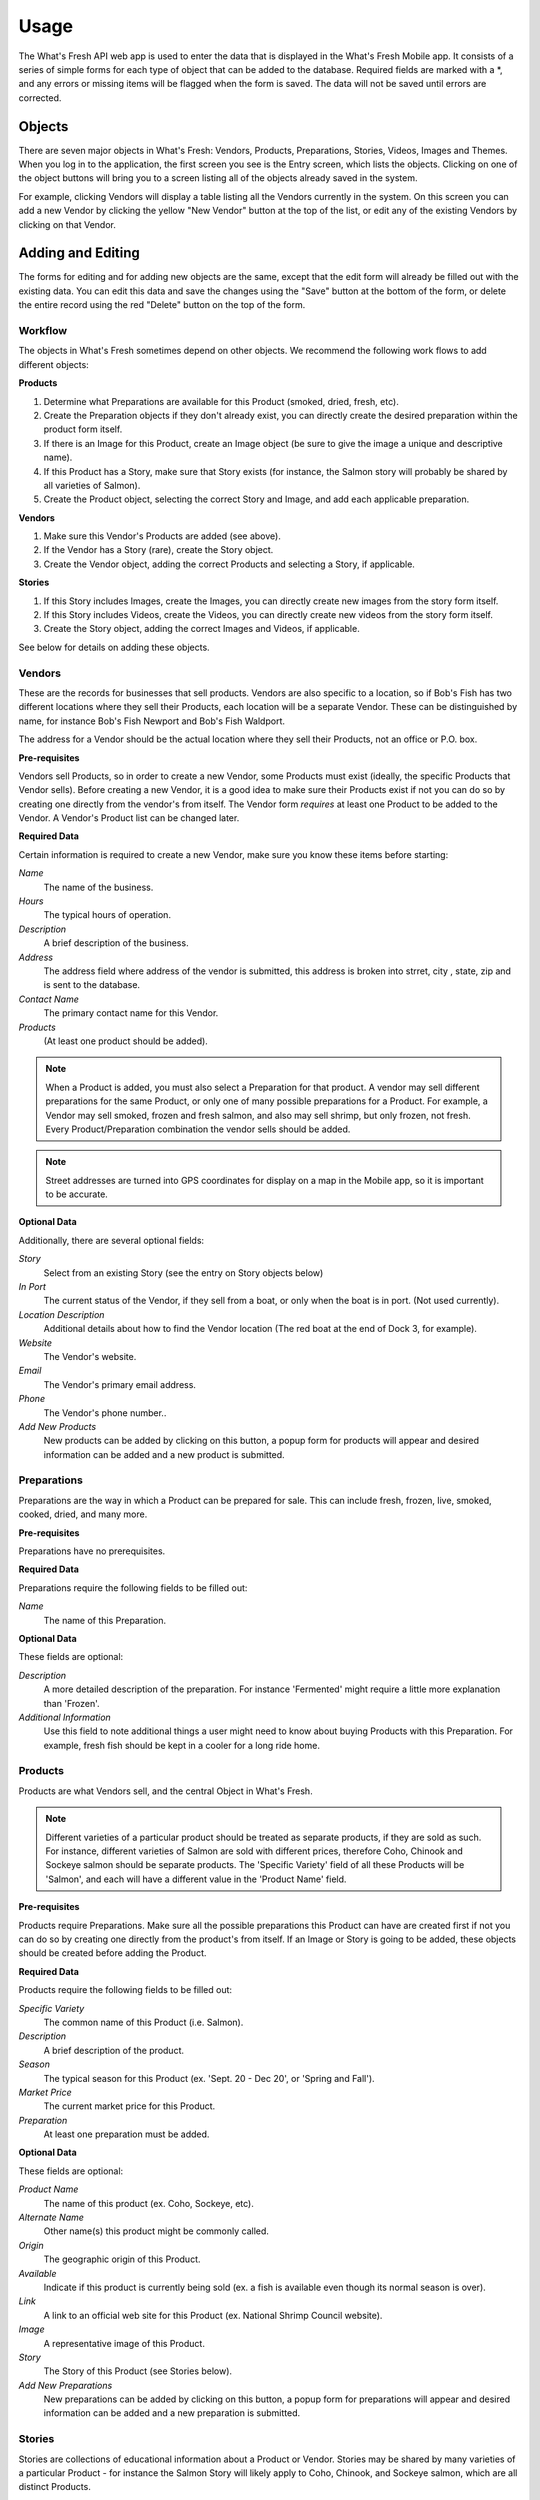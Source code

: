 .. _usage:

Usage
=====

The What's Fresh API web app is used to enter the data that is displayed in the What's Fresh Mobile app. It consists of a series of simple forms for each type of object that can be added to the database. Required fields are marked with a *, and any errors or missing items will be flagged when the form is saved. The data will not be saved until errors are corrected.

Objects
-------

There are seven major objects in What's Fresh: Vendors, Products, Preparations, Stories, Videos, Images and Themes. When you log in to the application, the first screen you see is the Entry screen, which lists the objects. Clicking on one of the object buttons will bring you to a screen listing all of the objects already saved in the system.

For example, clicking Vendors will display a table listing all the Vendors currently in the system. On this screen you can add a new Vendor by clicking the yellow "New Vendor" button at the top of the list, or edit any of the existing Vendors by clicking on that Vendor.


Adding and Editing
------------------

The forms for editing and for adding new objects are the same, except that the edit form will already be filled out with the existing data. You can edit this data and save the changes using the "Save" button at the bottom of the form, or delete the entire record using the red "Delete" button on the top of the form.

Workflow
++++++++

The objects in What's Fresh sometimes depend on other objects. We recommend the following work flows to add different objects:

**Products**

1.	Determine what Preparations are available for this Product (smoked, dried, fresh, etc).
2.	Create the Preparation objects if they don't already exist, you can directly create the desired preparation within the product form itself.
3.	If there is an Image for this Product, create an Image object (be sure to give the image a unique and descriptive name).
4.	If this Product has a Story, make sure that Story exists (for instance, the Salmon story will probably be shared by all varieties of Salmon).
5.	Create the Product object, selecting the correct Story and Image, and add each applicable preparation.

**Vendors**

1.	Make sure this Vendor's Products are added (see above).
2.	If the Vendor has a Story (rare), create the Story object.
3.	Create the Vendor object, adding the correct Products and selecting a Story, if applicable.

**Stories**

1.	If this Story includes Images, create the Images, you can directly create new images from the story form itself.
2.	If this Story includes Videos, create the Videos, you can directly create new videos from the story form itself.
3.	Create the Story object, adding the correct Images and Videos, if applicable.

See below for details on adding these objects.

Vendors
+++++++

These are the records for businesses that sell products. Vendors are also specific to a location, so if Bob's Fish has two different locations where they sell their Products, each location will be a separate Vendor. These can be distinguished by name, for instance Bob's Fish Newport and Bob's Fish Waldport.

The address for a Vendor should be the actual location where they sell their Products, not an office or P.O. box.

**Pre-requisites**

Vendors sell Products, so in order to create a new Vendor, some Products must exist (ideally, the specific Products that Vendor sells). Before creating a new Vendor, it is a good idea to make sure their Products exist if not you can do so by creating one directly from the vendor's from itself. The Vendor form *requires* at least one Product to be added to the Vendor. A Vendor's Product list can be changed later.

**Required Data**

Certain information is required to create a new Vendor, make sure you know these items before starting:

*Name*
	The name of the business.
*Hours*
	The typical hours of operation.
*Description*
	A brief description of the business.
*Address*
	The address field where address of the vendor is submitted, this address is broken into strret, city , state, zip and is sent to the database.
*Contact Name*
	The primary contact name for this Vendor.
*Products*
	(At least one product should be added).

.. note::

	When a Product is added, you must also select a Preparation for that product. A vendor may sell different preparations for the same Product, or only one of many possible preparations for a Product. For example, a Vendor may sell smoked, frozen and fresh salmon, and also may sell shrimp, but only frozen, not fresh. Every Product/Preparation combination the vendor sells should be added.

.. note::

	Street addresses are turned into GPS coordinates for display on a map in the Mobile app, so it is important to be accurate.


**Optional Data**

Additionally, there are several optional fields:

*Story*
	Select from an existing Story (see the entry on Story objects below)
*In Port*
	The current status of the Vendor, if they sell from a boat, or only when the boat is in port. (Not used currently).
*Location Description*
	Additional details about how to find the Vendor location (The red boat at the end of Dock 3, for example).
*Website*
	The Vendor's website.
*Email*
	The Vendor's primary email address.
*Phone*
	The Vendor's phone number..
*Add New Products*
	New products can be added by clicking on this button, a popup form for products will appear and desired information can be added and a new product is submitted.


Preparations
++++++++++++

Preparations are the way in which a Product can be prepared for sale. This can include fresh, frozen, live, smoked, cooked, dried, and many more.

**Pre-requisites**

Preparations have no prerequisites.

**Required Data**

Preparations require the following fields to be filled out:

*Name*
	The name of this Preparation.

**Optional Data**

These fields are optional:

*Description*
	A more detailed description of the preparation. For instance 'Fermented' might require a little more explanation than 'Frozen'.
*Additional Information*
	Use this field to note additional things a user might need to know about buying Products with this Preparation. For example, fresh fish should be kept in a cooler for a long ride home.


Products
++++++++

Products are what Vendors sell, and the central Object in What's Fresh.

.. note::

	Different varieties of a particular product should be treated as separate products, if they are sold as such. For instance, different varieties of Salmon are sold with different prices, therefore Coho, Chinook and Sockeye salmon should be separate products. The 'Specific Variety' field of all these Products will be 'Salmon', and each will have a different value in the 'Product Name' field.

**Pre-requisites**

Products require Preparations. Make sure all the possible preparations this Product can have are created first if not you can do so by creating one directly from the product's from itself. If an Image or Story is going to be added, these objects should be created before adding the Product.

**Required Data**

Products require the following fields to be filled out:

*Specific Variety*
	The common name of this Product (i.e. Salmon).
*Description*
	A brief description of the product.
*Season*
	The typical season for this Product (ex. 'Sept. 20 - Dec 20', or 'Spring and Fall').
*Market Price*
	The current market price for this Product.
*Preparation*
	At least one preparation must be added.

**Optional Data**

These fields are optional:

*Product Name*
	The name of this product (ex. Coho, Sockeye, etc).
*Alternate Name*
	Other name(s) this product might be commonly called.
*Origin*
	The geographic origin of this Product.
*Available*
	Indicate if this product is currently being sold (ex. a fish is available even though its normal season is over).
*Link*
	A link to an official web site for this Product (ex. National Shrimp Council website).
*Image*
	A representative image of this Product.
*Story*
	The Story of this Product (see Stories below).
*Add New Preparations*
	New preparations can be added by clicking on this button, a popup form for preparations will appear and desired information can be added and a new preparation is submitted.


Stories
+++++++

Stories are collections of educational information about a Product or Vendor. Stories may be shared by many varieties of a particular Product - for instance the Salmon Story will likely apply to Coho, Chinook, and Sockeye salmon, which are all distinct Products.

**Pre-requisites**

If Images or Videos are going to be added to this Story, they should be created before the Story is created or you can directly create new one's from the story's from itself.

**Required Data**

Stories require the following fields to be filled out:

*Name*
	A name for this story. (This should be unique and easy to identify from the Story pull-down menu on the Product and Vendor forms.)

**Optional Data**

*Facts*
	A list of facts about the Product or Vendor.
*History*
	Text about the history and historical importance of the Product or Vendor.
*Buying*
	(Products only) What to know about buying this Product, (for example: how to select for freshness and quality).
*Preparing*
	(Products only) Ways to prepare this Product, recipes and other tips.
*Products*
	(Product only) Derivative Products made from this Product.
*Season*
	(Product only) Detailed information about the season for this Product.
*Images*
	One or more images related to this Product.
*Videos*
	One or more videos related to this Product.
*Add New Images*
	New Images can be added by clicking on this button, a popup form for images will appear and desired information can be added and a new image is submitted.
*Add New Videos*
	New videos can be added by clicking on this button, a popup form for videos will appear and desired information can be added and a new video is submitted.


Videos
++++++

Videos are external links to videos hosted on YouTube, Vimeo, or elsewhere. Any video that can be streamed can be used here.

**Pre-requisites**

Videos have no pre-requisites.

**Required Data**

Videos require the following fields to be filled out:

*Name*
	A name for this Video. (This should be unique and easy to identify from the Video pull-down menu on the Story form.)
*Link*
	The URL for this video (ex. https://www.youtube.com/watch?v=hl3wWwouOUE).
*Caption*
	A brief descriptive caption for this Video.

**Optional Data**

Videos have no optional fields.


Images
++++++

Images are uploaded image files. The Image upload form accepts .jpg, .png, and .gif image files. Images may be displayed as a single representative image for a Product in a Product view, or as part of a slideshow of images in a Story.

**Pre-requisites**

Images have no pre-requisites.

**Required Data**

Images require the following fields to be filled out:

*Image*
	Upload an image file.
*Name*
	A name for this Image. (This should be unique and easy to identify from the Image pull-down menu on the Story and Product forms.)
*Caption*
	A brief descriptive caption for this Image.

**Optional Data**

Images have no optional fields.


Themes
++++++

Themes are a set settings defined for User Interface preferences of the site. A variety of options are available to choose from such as changing the background color, site title, form labels etc..


**Required Data**

Themes require the following fields to be filled out:

*Name*
	The name of this Theme.

**Optional Data**

These fields are optional:

*Background Color*
	The background color you want for the site (default is rgb(81, 114, 133)).
*Foreground Color*
	The foreground color you want for the site (default is rgb(81, 114, 133)).
*Header Color*
	The header color you want for the site (default is rgb(255, 255, 255)).
*Font Color*
	The font color you want for the site (default is rgb(51, 51, 51)).
*Logo*
	The logo you want for the site.
*slogan*
	The slogan for the site.
*Site Title*
	The title for the site (default is Oregon's Catch).
*vendors*
	The Vendors form label, you can change this to whatever you want (default is Vendors).
*vendors slug*
	The endpoint for vendors, ideally this should has the same value as vendors (default is vendors).
*products*
	The Products form label, you can change this to whatever you want (default is Products).
*products slug*
	The endpoint for products, ideally this should has the same value as products (default is products).
*preparations*
	The Preparations form label, you can change this to whatever you want (default is Vendors).
*preparations slug*
	The endpoint for preparations, ideally this should has the same value as preparations (default is preparations).
*stories*
	The Stories form label, you can change this to whatever you want (default is Stories).
*stories slug*
	The endpoint for stories, ideally this should has the same value as stories (default is stories).
*images*
	The Image form label, you can change this to whatever you want (default is Images).
*images slug*
	The endpoint for images, ideally this should has the same value as images (default is images).
*videos*
	The Videos form label, you can change this to whatever you want (default is Vidoes)
*vidoes slug*
	The endpoint for videos, ideally this should has the same value as videos (default is videos).
*active*
	This should be "Yes" for a particular theme to be activated (default is "No").

.. note::

	When a Theme is added, it will not be activated until the active field is set to Yes. Keep in mind that if you change the slug fields to something other than the default value you'll need to restart the server to see the corrsponding changes in URL bar to take place because URL's are loaded only on server load.
